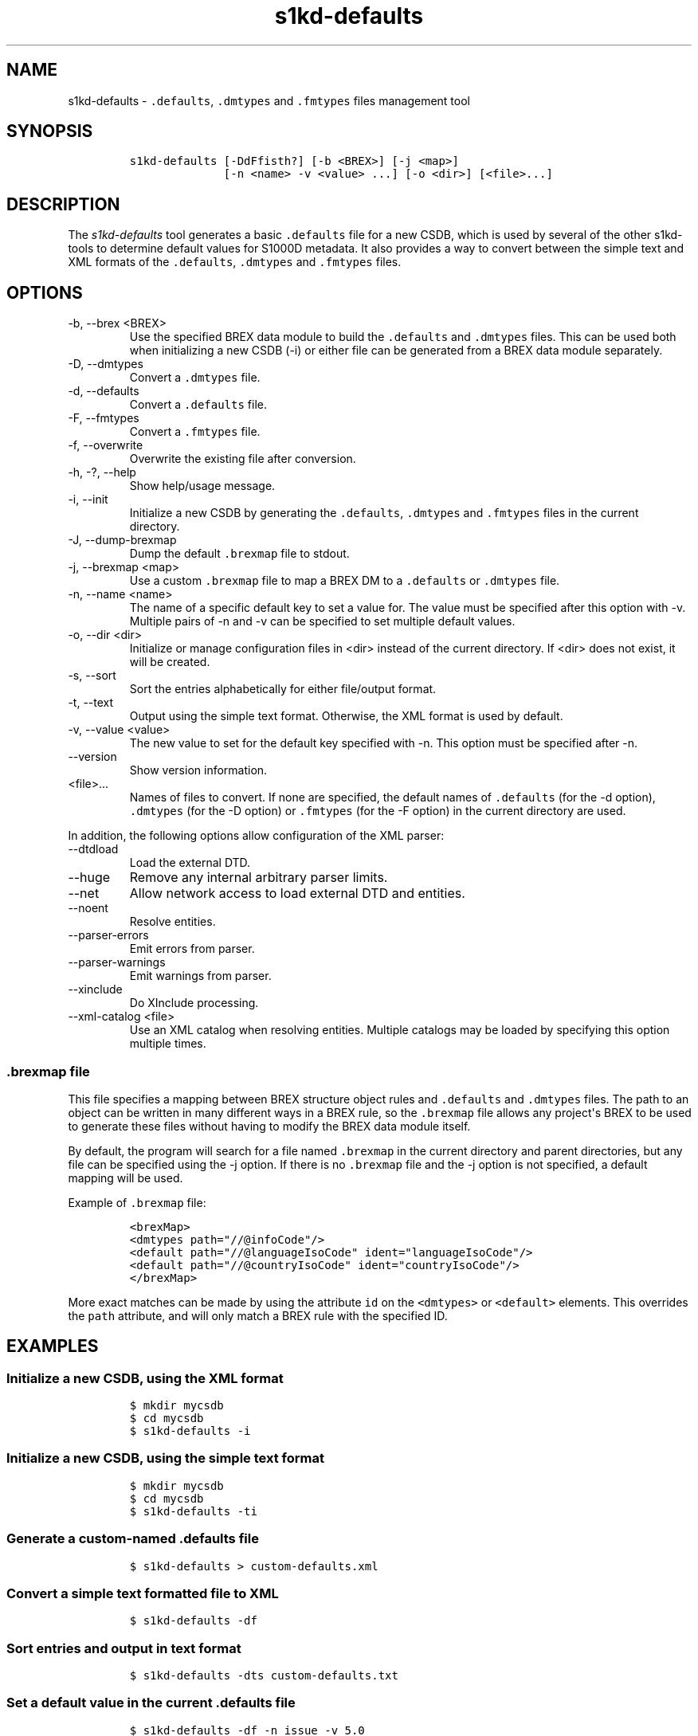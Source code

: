 .\" Automatically generated by Pandoc 2.9.2.1
.\"
.TH "s1kd-defaults" "1" "2021-04-16" "" "s1kd-tools"
.hy
.SH NAME
.PP
s1kd-defaults - \f[C].defaults\f[R], \f[C].dmtypes\f[R] and
\f[C].fmtypes\f[R] files management tool
.SH SYNOPSIS
.IP
.nf
\f[C]
s1kd-defaults [-DdFfisth?] [-b <BREX>] [-j <map>]
              [-n <name> -v <value> ...] [-o <dir>] [<file>...]
\f[R]
.fi
.SH DESCRIPTION
.PP
The \f[I]s1kd-defaults\f[R] tool generates a basic \f[C].defaults\f[R]
file for a new CSDB, which is used by several of the other s1kd-tools to
determine default values for S1000D metadata.
It also provides a way to convert between the simple text and XML
formats of the \f[C].defaults\f[R], \f[C].dmtypes\f[R] and
\f[C].fmtypes\f[R] files.
.SH OPTIONS
.TP
-b, --brex <BREX>
Use the specified BREX data module to build the \f[C].defaults\f[R] and
\f[C].dmtypes\f[R] files.
This can be used both when initializing a new CSDB (-i) or either file
can be generated from a BREX data module separately.
.TP
-D, --dmtypes
Convert a \f[C].dmtypes\f[R] file.
.TP
-d, --defaults
Convert a \f[C].defaults\f[R] file.
.TP
-F, --fmtypes
Convert a \f[C].fmtypes\f[R] file.
.TP
-f, --overwrite
Overwrite the existing file after conversion.
.TP
-h, -?, --help
Show help/usage message.
.TP
-i, --init
Initialize a new CSDB by generating the \f[C].defaults\f[R],
\f[C].dmtypes\f[R] and \f[C].fmtypes\f[R] files in the current
directory.
.TP
-J, --dump-brexmap
Dump the default \f[C].brexmap\f[R] file to stdout.
.TP
-j, --brexmap <map>
Use a custom \f[C].brexmap\f[R] file to map a BREX DM to a
\f[C].defaults\f[R] or \f[C].dmtypes\f[R] file.
.TP
-n, --name <name>
The name of a specific default key to set a value for.
The value must be specified after this option with -v.
Multiple pairs of -n and -v can be specified to set multiple default
values.
.TP
-o, --dir <dir>
Initialize or manage configuration files in <dir> instead of the current
directory.
If <dir> does not exist, it will be created.
.TP
-s, --sort
Sort the entries alphabetically for either file/output format.
.TP
-t, --text
Output using the simple text format.
Otherwise, the XML format is used by default.
.TP
-v, --value <value>
The new value to set for the default key specified with -n.
This option must be specified after -n.
.TP
--version
Show version information.
.TP
<file>...
Names of files to convert.
If none are specified, the default names of \f[C].defaults\f[R] (for the
-d option), \f[C].dmtypes\f[R] (for the -D option) or \f[C].fmtypes\f[R]
(for the -F option) in the current directory are used.
.PP
In addition, the following options allow configuration of the XML
parser:
.TP
--dtdload
Load the external DTD.
.TP
--huge
Remove any internal arbitrary parser limits.
.TP
--net
Allow network access to load external DTD and entities.
.TP
--noent
Resolve entities.
.TP
--parser-errors
Emit errors from parser.
.TP
--parser-warnings
Emit warnings from parser.
.TP
--xinclude
Do XInclude processing.
.TP
--xml-catalog <file>
Use an XML catalog when resolving entities.
Multiple catalogs may be loaded by specifying this option multiple
times.
.SS \f[C].brexmap\f[R] file
.PP
This file specifies a mapping between BREX structure object rules and
\f[C].defaults\f[R] and \f[C].dmtypes\f[R] files.
The path to an object can be written in many different ways in a BREX
rule, so the \f[C].brexmap\f[R] file allows any project\[aq]s BREX to be
used to generate these files without having to modify the BREX data
module itself.
.PP
By default, the program will search for a file named \f[C].brexmap\f[R]
in the current directory and parent directories, but any file can be
specified using the -j option.
If there is no \f[C].brexmap\f[R] file and the -j option is not
specified, a default mapping will be used.
.PP
Example of \f[C].brexmap\f[R] file:
.IP
.nf
\f[C]
<brexMap>
<dmtypes path=\[dq]//\[at]infoCode\[dq]/>
<default path=\[dq]//\[at]languageIsoCode\[dq] ident=\[dq]languageIsoCode\[dq]/>
<default path=\[dq]//\[at]countryIsoCode\[dq] ident=\[dq]countryIsoCode\[dq]/>
</brexMap>
\f[R]
.fi
.PP
More exact matches can be made by using the attribute \f[C]id\f[R] on
the \f[C]<dmtypes>\f[R] or \f[C]<default>\f[R] elements.
This overrides the \f[C]path\f[R] attribute, and will only match a BREX
rule with the specified ID.
.SH EXAMPLES
.SS Initialize a new CSDB, using the XML format
.IP
.nf
\f[C]
$ mkdir mycsdb
$ cd mycsdb
$ s1kd-defaults -i
\f[R]
.fi
.SS Initialize a new CSDB, using the simple text format
.IP
.nf
\f[C]
$ mkdir mycsdb
$ cd mycsdb
$ s1kd-defaults -ti
\f[R]
.fi
.SS Generate a custom-named \f[C].defaults\f[R] file
.IP
.nf
\f[C]
$ s1kd-defaults > custom-defaults.xml
\f[R]
.fi
.SS Convert a simple text formatted file to XML
.IP
.nf
\f[C]
$ s1kd-defaults -df
\f[R]
.fi
.SS Sort entries and output in text format
.IP
.nf
\f[C]
$ s1kd-defaults -dts custom-defaults.txt
\f[R]
.fi
.SS Set a default value in the current \f[C].defaults\f[R] file
.IP
.nf
\f[C]
$ s1kd-defaults -df -n issue -v 5.0
\f[R]
.fi
.SH AUTHORS
khzae.net.
